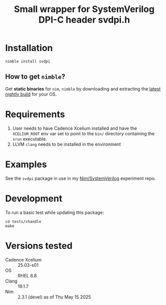 #+title: Small wrapper for SystemVerilog DPI-C header svdpi.h

* Installation
#+begin_example
nimble install svdpi
#+end_example
** How to get ~nimble~?
Get **static binaries** for ~nim~, ~nimble~ by downloading and
extracting the [[https://github.com/nim-lang/nightlies/releases][latest nightly build]] for your OS.
* Requirements
1. User needs to have Cadence Xcelium installed and have the
   ~XCELIUM_ROOT~ env var set to point to the ~bin/~ directory
   containing the ~xrun~ executable.
2. LLVM ~clang~ needs to be installed in the environment
* Examples
See the ~svdpi~ package in use in my [[https://github.com/kaushalmodi/nim-systemverilog-dpic][Nim/SystemVerilog]] experiment
repo.
* Development
To run a basic test while updating this package:
#+begin_src shell
cd tests/chandle
make
#+end_src
* Versions tested
- Cadence Xcelium :: 25.03-s01
- OS :: RHEL 8.8
- Clang :: 19.1.7
- Nim :: 2.3.1 (devel) as of Thu May 15 2025
